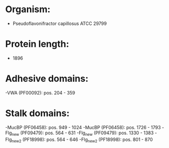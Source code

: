 * Organism:
- Pseudoflavonifractor capillosus ATCC 29799
* Protein length:
- 1896
* Adhesive domains:
-VWA (PF00092): pos. 204 - 359
* Stalk domains:
-MucBP (PF06458): pos. 949 - 1024
-MucBP (PF06458): pos. 1726 - 1793
-Flg_new (PF09479): pos. 564 - 631
-Flg_new (PF09479): pos. 1330 - 1383
-Flg_new_2 (PF18998): pos. 564 - 646
-Flg_new_2 (PF18998): pos. 801 - 870

